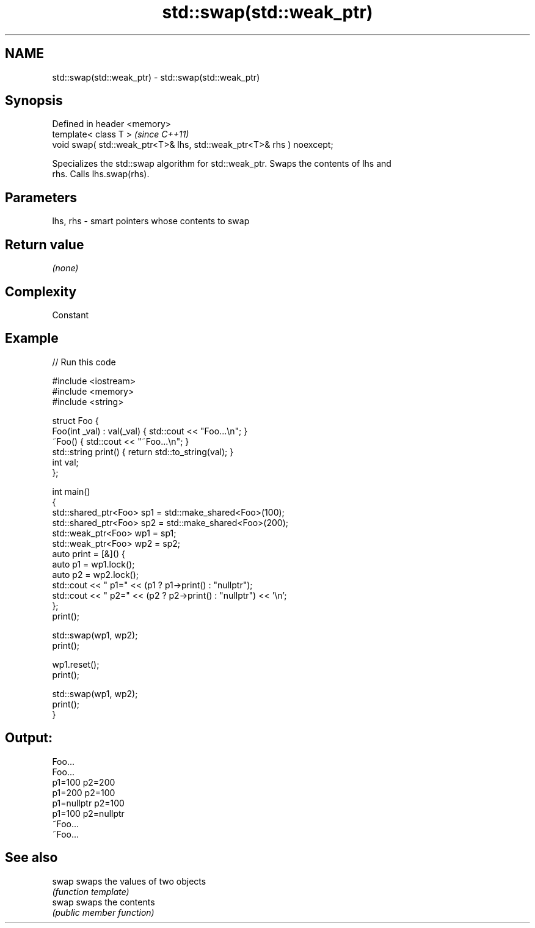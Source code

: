 .TH std::swap(std::weak_ptr) 3 "2022.07.31" "http://cppreference.com" "C++ Standard Libary"
.SH NAME
std::swap(std::weak_ptr) \- std::swap(std::weak_ptr)

.SH Synopsis
   Defined in header <memory>
   template< class T >                                                  \fI(since C++11)\fP
   void swap( std::weak_ptr<T>& lhs, std::weak_ptr<T>& rhs ) noexcept;

   Specializes the std::swap algorithm for std::weak_ptr. Swaps the contents of lhs and
   rhs. Calls lhs.swap(rhs).

.SH Parameters

   lhs, rhs - smart pointers whose contents to swap

.SH Return value

   \fI(none)\fP

.SH Complexity

   Constant

.SH Example


// Run this code

 #include <iostream>
 #include <memory>
 #include <string>

 struct Foo {
     Foo(int _val) : val(_val) { std::cout << "Foo...\\n"; }
     ~Foo() { std::cout << "~Foo...\\n"; }
     std::string print() { return std::to_string(val); }
     int val;
 };

 int main()
 {
     std::shared_ptr<Foo> sp1 = std::make_shared<Foo>(100);
     std::shared_ptr<Foo> sp2 = std::make_shared<Foo>(200);
     std::weak_ptr<Foo> wp1 = sp1;
     std::weak_ptr<Foo> wp2 = sp2;
     auto print = [&]() {
         auto p1 = wp1.lock();
         auto p2 = wp2.lock();
         std::cout << " p1=" << (p1 ? p1->print() : "nullptr");
         std::cout << " p2=" << (p2 ? p2->print() : "nullptr") << '\\n';
     };
     print();

     std::swap(wp1, wp2);
     print();

     wp1.reset();
     print();

     std::swap(wp1, wp2);
     print();
 }

.SH Output:

 Foo...
 Foo...
  p1=100 p2=200
  p1=200 p2=100
  p1=nullptr p2=100
  p1=100 p2=nullptr
 ~Foo...
 ~Foo...

.SH See also

   swap swaps the values of two objects
        \fI(function template)\fP
   swap swaps the contents
        \fI(public member function)\fP
